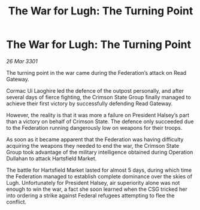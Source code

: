 :PROPERTIES:
:ID:       ebc04652-6bbe-4435-8d60-7c49c2c2f895
:END:
#+title: The War for Lugh: The Turning Point
#+filetags: :Federation:3301:galnet:

* The War for Lugh: The Turning Point

/26 Mar 3301/

The turning point in the war came during the Federation’s attack on Read Gateway. 

Cormac Uí Laoghire led the defence of the outpost personally, and after several days of fierce fighting, the Crimson State Group finally managed to achieve their first victory by successfully defending Read Gateway.  

However, the reality is that it was more a failure on President Halsey’s part than a victory on behalf of Crimson State. The defence only succeeded due to the Federation running dangerously low on weapons for their troops. 

As soon as it became apparent that the Federation was having difficulty acquiring the weapons they needed to end the war, the Crimson State Group took advantage of the military intelligence obtained during Operation Dullahan to attack Hartsfield Market. 

The battle for Hartsfield Market lasted for almost 5 days, during which time the Federation managed to establish complete dominance over the skies of Lugh. Unfortunately for President Halsey, air superiority alone was not enough to win the war, a fact she soon learned when the CSG tricked her into ordering a strike against Federal refugees attempting to flee the conflict.
